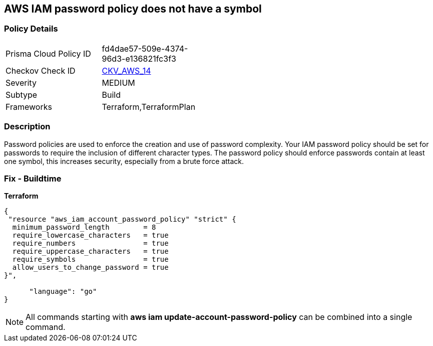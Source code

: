 == AWS IAM password policy does not have a symbol


=== Policy Details 

[width=45%]
[cols="1,1"]
|=== 
|Prisma Cloud Policy ID 
| fd4dae57-509e-4374-96d3-e136821fc3f3

|Checkov Check ID 
| https://github.com/bridgecrewio/checkov/tree/master/checkov/terraform/checks/resource/aws/PasswordPolicySymbol.py[CKV_AWS_14]

|Severity
|MEDIUM

|Subtype
|Build
//, Run

|Frameworks
|Terraform,TerraformPlan

|=== 



=== Description 


Password policies are used to enforce the creation and use of password complexity.
Your IAM password policy should be set for passwords to require the inclusion of different character types.
The password policy should enforce passwords contain at least one symbol, this increases security, especially from a brute force attack.

////
=== Fix - Runtime


* AWS Console* 


To change the password policy in the AWS Console you will need appropriate permissions to View Identity Access Management Account Settings.
go To manually set the password policy with a minimum length, follow these steps:

. Log in to the AWS Management Console as an * IAM user* at https://console.aws.amazon.com/iam/.

. Navigate to * IAM Services*.

. On the Left Pane click * Account Settings*.

. Select * Require at least one non-alphanumeric character*.

. Click * Apply password policy*.


* CLI Command* 


To change the password policy, use the following command:
[,bash]
----
aws iam update-account-password-policy --require-symbols
----
////

=== Fix - Buildtime


*Terraform* 




[source,go]
----
{
 "resource "aws_iam_account_password_policy" "strict" {
  minimum_password_length        = 8
  require_lowercase_characters   = true
  require_numbers                = true
  require_uppercase_characters   = true
  require_symbols                = true
  allow_users_to_change_password = true
}",

      "language": "go"
}
----

[NOTE]
====
All commands starting with *aws iam update-account-password-policy* can be combined into a single command.
====
